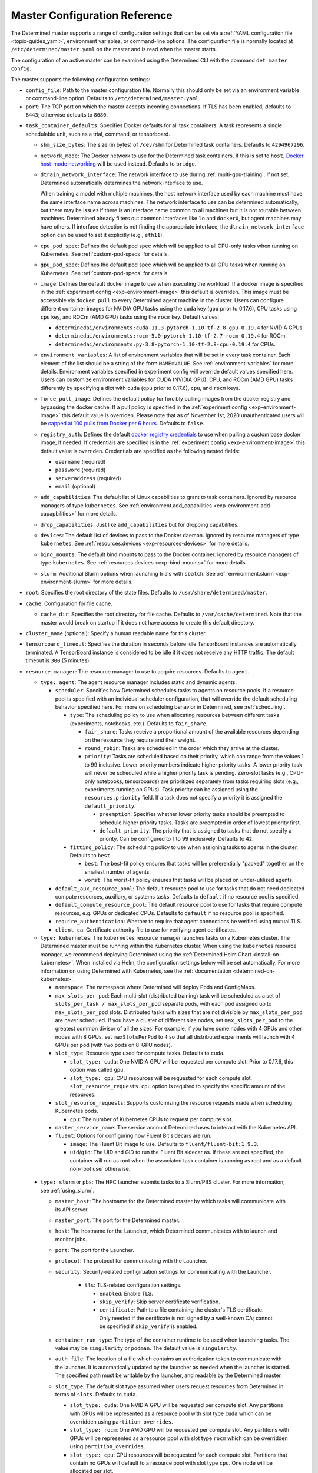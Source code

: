 .. _master-config-reference:

################################
 Master Configuration Reference
################################

The Determined master supports a range of configuration settings that can be set via a :ref:`YAML
configuration file <topic-guides_yaml>`, environment variables, or command-line options. The
configuration file is normally located at ``/etc/determined/master.yaml`` on the master and is read
when the master starts.

The configuration of an active master can be examined using the Determined CLI with the command
``det master config``.

The master supports the following configuration settings:

-  ``config_file``: Path to the master configuration file. Normally this should only be set via an
   environment variable or command-line option. Defaults to ``/etc/determined/master.yaml``.
-  ``port``: The TCP port on which the master accepts incoming connections. If TLS has been enabled,
   defaults to ``8443``; otherwise defaults to ``8080``.

.. _master-task-container-defaults:

-  ``task_container_defaults``: Specifies Docker defaults for all task containers. A task represents
   a single schedulable unit, such as a trial, command, or tensorboard.

   -  ``shm_size_bytes``: The size (in bytes) of ``/dev/shm`` for Determined task containers.
      Defaults to ``4294967296``.

   -  ``network_mode``: The Docker network to use for the Determined task containers. If this is set
      to ``host``, `Docker host-mode networking <https://docs.docker.com/network/host/>`__ will be
      used instead. Defaults to ``bridge``.

   -  ``dtrain_network_interface``: The network interface to use during :ref:`multi-gpu-training`.
      If not set, Determined automatically determines the network interface to use.

      When training a model with multiple machines, the host network interface used by each machine
      must have the same interface name across machines. The network interface to use can be
      determined automatically, but there may be issues if there is an interface name common to all
      machines but it is not routable between machines. Determined already filters out common
      interfaces like ``lo`` and ``docker0``, but agent machines may have others. If interface
      detection is not finding the appropriate interface, the ``dtrain_network_interface`` option
      can be used to set it explicitly (e.g., ``eth11``).

   -  ``cpu_pod_spec``: Defines the default pod spec which will be applied to all CPU-only tasks
      when running on Kubernetes. See :ref:`custom-pod-specs` for details.

   -  ``gpu_pod_spec``: Defines the default pod spec which will be applied to all GPU tasks when
      running on Kubernetes. See :ref:`custom-pod-specs` for details.

   -  ``image``: Defines the default docker image to use when executing the workload. If a docker
      image is specified in the :ref:`experiment config <exp-environment-image>` this default is
      overriden. This image must be accessible via ``docker pull`` to every Determined agent machine
      in the cluster. Users can configure different container images for NVIDIA GPU tasks using the
      ``cuda`` key (``gpu`` prior to 0.17.6), CPU tasks using ``cpu`` key, and ROCm (AMD GPU) tasks
      using the ``rocm`` key. Default values:

      -  ``determinedai/environments:cuda-11.3-pytorch-1.10-tf-2.8-gpu-0.19.4`` for NVIDIA GPUs.
      -  ``determinedai/environments:rocm-5.0-pytorch-1.10-tf-2.7-rocm-0.19.4`` for ROCm.
      -  ``determinedai/environments:py-3.8-pytorch-1.10-tf-2.8-cpu-0.19.4`` for CPUs.

   -  ``environment_variables``: A list of environment variables that will be set in every task
      container. Each element of the list should be a string of the form ``NAME=VALUE``. See
      :ref:`environment-variables` for more details. Environment variables specified in experiment
      config will override default values specified here. Users can customize environment variables
      for CUDA (NVIDIA GPU), CPU, and ROCm (AMD GPU) tasks differently by specifying a dict with
      ``cuda`` (``gpu`` prior to 0.17.6), ``cpu``, and ``rocm`` keys.

   -  ``force_pull_image``: Defines the default policy for forcibly pulling images from the docker
      registry and bypassing the docker cache. If a pull policy is specified in the :ref:`experiment
      config <exp-environment-image>` this default value is overriden. Please note that as of
      November 1st, 2020 unauthenticated users will be `capped at 100 pulls from Docker per 6 hours
      <https://www.docker.com/blog/scaling-docker-to-serve-millions-more-developers-network-egress/>`__.
      Defaults to ``false``.

   -  ``registry_auth``: Defines the default `docker registry credentials
      <https://docs.docker.com/engine/api/v1.30/#operation/SystemAuth>`__ to use when pulling a
      custom base docker image, if needed. If credentials are specified is in the :ref:`experiment
      config <exp-environment-image>` this default value is overriden. Credentials are specified as
      the following nested fields:

      -  ``username`` (required)
      -  ``password`` (required)
      -  ``serveraddress`` (required)
      -  ``email`` (optional)

   -  ``add_capabilities``: The default list of Linux capabilities to grant to task containers.
      Ignored by resource managers of type ``kubernetes``. See :ref:`environment.add_capabilities
      <exp-environment-add-capapbilities>` for more details.

   -  ``drop_capabilities``: Just like ``add_capabilities`` but for dropping capabilities.

   -  ``devices``: The default list of devices to pass to the Docker daemon. Ignored by resource
      managers of type ``kubernetes``. See :ref:`resources.devices <exp-resources-devices>` for more
      details.

   -  ``bind_mounts``: The default bind mounts to pass to the Docker container. Ignored by resource
      managers of type ``kubernetes``. See :ref:`resources.devices <exp-bind-mounts>` for more
      details.

   -  ``slurm``: Additional Slurm options when launching trials with ``sbatch``. See
      :ref:`environment.slurm <exp-environment-slurm>` for more details.

-  ``root``: Specifies the root directory of the state files. Defaults to
   ``/usr/share/determined/master``.

-  ``cache``: Configuration for file cache.

   -  ``cache_dir``: Specifies the root directory for file cache. Defaults to
      ``/var/cache/determined``. Note that the master would break on startup if it does not have
      access to create this default directory.

-  ``cluster_name`` (optional): Specify a human readable name for this cluster.

-  ``tensorboard_timeout``: Specifies the duration in seconds before idle TensorBoard instances are
   automatically terminated. A TensorBoard instance is considered to be idle if it does not receive
   any HTTP traffic. The default timeout is ``300`` (5 minutes).

-  ``resource_manager``: The resource manager to use to acquire resources. Defaults to ``agent``.

   -  ``type: agent``: The agent resource manager includes static and dynamic agents.

      -  ``scheduler``: Specifies how Determined schedules tasks to agents on resource pools. If a
         resource pool is specified with an individual scheduler configuration, that will override
         the default scheduling behavior specified here. For more on scheduling behavior in
         Determined, see :ref:`scheduling`.

         -  ``type``: The scheduling policy to use when allocating resources between different tasks
            (experiments, notebooks, etc.). Defaults to ``fair_share``.

            -  ``fair_share``: Tasks receive a proportional amount of the available resources
               depending on the resource they require and their weight.

            -  ``round_robin``: Tasks are scheduled in the order which they arrive at the cluster.

            -  ``priority``: Tasks are scheduled based on their priority, which can range from the
               values 1 to 99 inclusive. Lower priority numbers indicate higher priority tasks. A
               lower priority task will never be scheduled while a higher priority task is pending.
               Zero-slot tasks (e.g., CPU-only notebooks, tensorboards) are prioritized separately
               from tasks requiring slots (e.g., experiments running on GPUs). Task priority can be
               assigned using the ``resources.priority`` field. If a task does not specify a
               priority it is assigned the ``default_priority``.

               -  ``preemption``: Specifies whether lower priority tasks should be preempted to
                  schedule higher priority tasks. Tasks are preempted in order of lowest priority
                  first.

               -  ``default_priority``: The priority that is assigned to tasks that do not specify a
                  priority. Can be configured to 1 to 99 inclusively. Defaults to ``42``.

         -  ``fitting_policy``: The scheduling policy to use when assigning tasks to agents in the
            cluster. Defaults to ``best``.

            -  ``best``: The best-fit policy ensures that tasks will be preferentially "packed"
               together on the smallest number of agents.
            -  ``worst``: The worst-fit policy ensures that tasks will be placed on under-utilized
               agents.

      -  ``default_aux_resource_pool``: The default resource pool to use for tasks that do not need
         dedicated compute resources, auxiliary, or systems tasks. Defaults to ``default`` if no
         resource pool is specified.

      -  ``default_compute_resource_pool``: The default resource pool to use for tasks that require
         compute resources, e.g. GPUs or dedicated CPUs. Defaults to ``default`` if no resource pool
         is specified.

      -  ``require_authentication``: Whether to require that agent connections be verified using
         mutual TLS.

      -  ``client_ca``: Certificate authority file to use for verifying agent certificates.

   -  ``type: kubernetes``: The ``kubernetes`` resource manager launches tasks on a Kubernetes
      cluster. The Determined master must be running within the Kubernetes cluster. When using the
      ``kubernetes`` resource manager, we recommend deploying Determined using the :ref:`Determined
      Helm Chart <install-on-kubernetes>`. When installed via Helm, the configuration settings below
      will be set automatically. For more information on using Determined with Kubernetes, see the
      :ref:`documentation <determined-on-kubernetes>`.

      -  ``namespace``: The namespace where Determined will deploy Pods and ConfigMaps.

      -  ``max_slots_per_pod``: Each multi-slot (distributed training) task will be scheduled as a
         set of ``slots_per_task / max_slots_per_pod`` separate pods, with each pod assigned up to
         ``max_slots_per_pod`` slots. Distributed tasks with sizes that are not divisible by
         ``max_slots_per_pod`` are never scheduled. If you have a cluster of different size nodes,
         set ``max_slots_per_pod`` to the greatest common divisor of all the sizes. For example, if
         you have some nodes with 4 GPUs and other nodes with 8 GPUs, set ``maxSlotsPerPod`` to
         ``4`` so that all distributed experiments will launch with 4 GPUs per pod (with two pods on
         8-GPU nodes).

      -  ``slot_type``: Resource type used for compute tasks. Defaults to ``cuda``.

         -  ``slot_type: cuda``: One NVIDIA GPU will be requested per compute slot. Prior to 0.17.6,
            this option was called ``gpu``.

         -  ``slot_type: cpu``: CPU resources will be requested for each compute slot.
            ``slot_resource_requests.cpu`` option is required to specify the specific amount of the
            resources.

      -  ``slot_resource_requests``: Supports customizing the resource requests made when scheduling
         Kubernetes pods.

         -  ``cpu``: The number of Kubernetes CPUs to request per compute slot.

      -  ``master_service_name``: The service account Determined uses to interact with the
         Kubernetes API.

      -  ``fluent``: Options for configuring how Fluent Bit sidecars are run.

         -  ``image``: The Fluent Bit image to use. Defaults to ``fluent/fluent-bit:1.9.3``.

         -  ``uid``/``gid``: The UID and GID to run the Fluent Bit sidecar as. If these are not
            specified, the container will run as root when the associated task container is running
            as root and as a default non-root user otherwise.

.. _cluster-configuration-slurm:

   -  ``type: slurm`` or ``pbs``: The HPC launcher submits tasks to a Slurm/PBS cluster. For more
      information, see :ref:`using_slurm`.

      -  ``master_host``: The hostname for the Determined master by which tasks will communicate
         with its API server.

      -  ``master_port``: The port for the Determined master.

      -  ``host``: The hostname for the Launcher, which Determined communicates with to launch and
         monitor jobs.

      -  ``port``: The port for the Launcher.

      -  ``protocol``: The protocol for communicating with the Launcher.

      -  ``security``: Security-related configiruation settings for communicating with the Launcher.

            -  ``tls``: TLS-related configuration settings.

               -  ``enabled``: Enable TLS.

               -  ``skip_verify``: Skip server certificate verification.

               -  ``certificate``: Path to a file containing the cluster's TLS certificate. Only
                  needed if the certificate is not signed by a well-known CA; cannot be specified if
                  ``skip_verify`` is enabled.

      -  ``container_run_type``: The type of the container runtime to be used when launching tasks.
         The value may be ``singularity`` or ``podman``. The default value is ``singularity``.

      -  ``auth_file``: The location of a file which contains an authorization token to communicate
         with the launcher. It is automatically updated by the launcher as needed when the launcher
         is started. The specified path must be writable by the launcher, and readable by the
         Determined master.

      -  ``slot_type``: The default slot type assumed when users request resources from Determined
         in terms of ``slots``. Defaults to ``cuda``.

         -  ``slot_type: cuda``: One NVIDIA GPU will be requested per compute slot. Any partitions
            with GPUs will be represented as a resource pool with slot type ``cuda`` which can be
            overridden using ``partition_overrides``.

         -  ``slot_type: rocm``: One AMD GPU will be requested per compute slot. Any partitions with
            GPUs will be represented as a resource pool with slot type ``rocm`` which can be
            overridden using ``partition_overrides``.

         -  ``slot_type: cpu``: CPU resources will be requested for each compute slot. Partitions
            that contain no GPUs will default to a resource pool with slot type ``cpu``. One node
            will be allocated per slot.

      -  ``rendezvous_network_interface``: The interface used to bootstrap communication between
         distributed jobs. For example, when using horovod the IP address for the host on this
         interface is passed in the host list to ``horovodrun``. Defaults to any interface beginning
         with ``eth`` if one exists, otherwise the IPv4 resolution of the hostname.

      -  ``proxy_network_interface``: The interface used to proxy the master for services running on
         from compute nodes. The interface Defaults to the IPv4 resolution of the hostname.

      -  ``user_name``: The username that the Launcher will run as. It is recommended to set this to
         something other than ``root``. The user must have a home directory with read permissions
         for all users to enable access to generated ``sbatch`` scripts and job log files.

      -  ``group_name``: The group that the Launcher will belong to. It should be a group that is not
            shared with other non-privileged users.

      -  ``singularity_image_root``: The shared directory where Singularity images should be
         located. This directory must be visible to the launcher and from the compute nodes. See
         :ref:`slurm-image-config` for more details.

      -  ``job_storage_root``: The shared directory where job-related files will be stored. It is
         where the needed Determined executables are copied to when the experiment is run, as well
         as where the Slurm/PBS scripts and log files are created. This directory must be writable
         by the launcher and accessible to the compute nodes to enable the logs to be written from
         the submitted batch jobs.

      -  ``path``: The ``PATH`` for the launcher service so that it is able to find the Slurm, PBS,
         Singularity, Nvidia binaries, etc., in case they are not in a standard location on the
         compute node. For example, ``PATH=/opt/singularity/3.8.5/bin:${PATH}``.

      -  ``ld_library_path``: The ``LD_LIBRARY_PATH`` for the launcher service so that it is able to
         find the Slurm, PBS, Singularity, Nvidia libraries, etc., in case they are not in a
         standard location on the compute node. For example,
         ``LD_LIBRARY_PATH=/cm/shared/apps/slurm/21.08.6/lib:/cm/shared/apps/slurm/21.08.6/lib/slurm:${LD_LIBRARY_PATH}``.

      -  ``tres_supported``: Indicates if ``SelectType=select/cons_tres`` is set in the Slurm
         configuration. Affects how Determined requests GPUs from Slurm. The default is true.

      -  ``gres_supported``: Indicates if GPU resources are properly configured in the HPC workload
         manager.

         For PBS, the ``ngpus`` option can be used to identify the number of GPUs available on a
         node.

         For Slurm, ``GresTypes=gpu`` is set in the Slurm configuration, and nodes with GPUs have
         properly configured GRES indicating the presence of any GPUs. The default is true. When
         false, Determined will request ``slots_per_trial`` nodes and utilize only GPU 0 on each
         node. It is the user's responsibility to ensure that GPUs will be available on nodes
         selected for the job using other configurations such as targeting a specific resource pool
         with only GPU nodes or specifying a Slurm constraint in the experiment configurSation.

      -  ``partition_overrides``: A map of partition/queue names to partition-level overrides. For
         each configuration, if it is set for a given partition, it overrides the setting at the
         root level.

         -  ``rendezvous_network_interface``
         -  ``proxy_network_interface``
         -  ``slot_type``
         -  ``task_container_defaults`` (See :ref:`top-level setting
            <master-task-container-defaults>`)

-  ``resource_pools``: A list of resource pools. A resource pool is a collection of identical
   computational resources. Users can specify which resource pool a job should be assigned to when
   the job is submitted. Refer to the documentation on :ref:`resource-pools` for more information.
   Defaults to a resource pool with a name ``default``.

   -  ``pool_name``: The name of the resource pool.

   -  ``description``: The description of the resource pool.

   -  ``max_aux_containers_per_agent``: The maximum number of auxiliary or system containers that
      can be scheduled on each agent in this pool.

   -  ``agent_reconnect_wait``: Maximum time the master should wait for a disconnected agent before
      considering it dead.

   -  ``agent_reattach_enabled`` (experimental): Whether master & agent try to recover running
      containers after a restart. On master or agent process restart, the agent must reconnect
      within ``agent_reconnect_wait`` period.

   -  ``task_container_defaults``: Each resource pool may specify a ``task_container_defaults`` that
      overrides the :ref:`top-level setting <master-task-container-defaults>` for all tasks launched
      in that resource pool. There is no merging behavior; when a resource pool's
      ``task_container_defaults`` is set, tasks launched in that pool will completely ignore the
      top-level setting.

   -  ``scheduler``: Specifies how Determined schedules tasks to agents. The scheduler configuration
      on each resource pool will override the global one. For more on scheduling behavior in
      Determined, see :ref:`scheduling`.

      -  ``type``: The scheduling policy to use when allocating resources between different tasks
         (experiments, notebooks, etc.). Defaults to ``fair_share``.

         -  ``fair_share``: Tasks receive a proportional amount of the available resources depending
            on the resource they require and their weight.

         -  ``round_robin``: Tasks are scheduled in the order which they arrive at the cluster.

         -  ``priority``: Tasks are scheduled based on their priority, which can range from the
            values 1 to 99 inclusive. Lower priority numbers indicate higher priority tasks. A lower
            priority task will never be scheduled while a higher priority task is pending. Zero-slot
            tasks (e.g., CPU-only notebooks, tensorboards) are prioritized separately from tasks
            requiring slots (e.g., experiments running on GPUs). Task priority can be assigned using
            the ``resources.priority`` field. If a task does not specify a priority it is assigned
            the ``default_priority``.

            -  ``preemption``: Specifies whether lower priority tasks should be preempted to
               schedule higher priority tasks. Tasks are preempted in order of lowest priority
               first.

            -  ``default_priority``: The priority that is assigned to tasks that do not specify a
               priority. Can be configured to 1 to 99 inclusively. Defaults to ``42``.

      -  ``fitting_policy``: The scheduling policy to use when assigning tasks to agents in the
         cluster. Defaults to ``best``.

         -  ``best``: The best-fit policy ensures that tasks will be preferentially "packed"
            together on the smallest number of agents.
         -  ``worst``: The worst-fit policy ensures that tasks will be placed on under-utilized
            agents.

   -  ``provider``: Specifies the configuration of dynamic agents.

      -  ``master_url``: The full URL of the master. A valid URL is in the format of
         ``scheme://host:port``. The scheme must be either ``http`` or ``https``. If the master is
         deployed on EC2, rather than hardcoding the IP address, we advise you use one of the
         following to set the host as an alias: ``local-ipv4``, ``public-ipv4``, ``local-hostname``,
         or ``public-hostname``. If the master is deployed on GCP, rather than hardcoding the IP
         address, we advise you use one of the following to set the host as an alias:
         ``internal-ip`` or ``external-ip``. Which one you should select is based on your network
         configuration. On master startup, we will replace the above alias host with its real value.
         Defaults to ``http`` as scheme, local IP address as host, and ``8080`` as port.

      -  ``master_cert_name``: A hostname for which the master's TLS certificate is valid, if the
         host specified by the ``master_url`` option is an IP address or is not contained in the
         certificate. See :ref:`tls` for more information.

      -  ``startup_script``: One or more shell commands that will be run during agent instance start
         up. These commands are executed as root as soon as the agent cloud instance has started and
         before the Determined agent container on the instance is launched. For example, this
         feature can be used to mount a distributed file system or make changes to the agent
         instance's configuration. The default value is the empty string. It may be helpful to use
         the YAML ``|`` syntax to specify a multi-line string. For example,

         .. code::

            startup_script: |
                            mkdir -p /mnt/disks/second
                            mount /dev/sdb1 /mnt/disks/second

      -  ``container_startup_script``: One or more shell commands that will be run when the
         Determined agent container is started. These commands are executed inside the agent
         container but before the Determined agent itself is launched. For example, this feature can
         be used to configure Docker so that the agent can pull task images from GCR securely (see
         :ref:`this example <gcp-pull-gcr>` for more details). The default value is the empty
         string.

      -  ``agent_docker_image``: The Docker image to use for the Determined agents. A valid form is
         ``<repository>:<tag>``. Defaults to ``determinedai/determined-agent:<master version>``.

      -  ``agent_docker_network``: The Docker network to use for the Determined agent and task
         containers. If this is set to ``host``, `Docker host-mode networking
         <https://docs.docker.com/network/host/>`__ will be used instead. The default value is
         ``determined``.

      -  ``agent_docker_runtime``: The Docker runtime to use for the Determined agent and task
         containers. Defaults to ``runc``.

      -  ``max_idle_agent_period``: How long to wait before terminating idle dynamic agents. This
         string is a sequence of decimal numbers, each with optional fraction and a unit suffix,
         such as "30s", "1h", or "1m30s". Valid time units are "s", "m", "h". The default value is
         ``20m``.

      -  ``max_agent_starting_period``: How long to wait for agents to start up before retrying.
         This string is a sequence of decimal numbers, each with optional fraction and a unit
         suffix, such as "30s", "1h", or "1m30s". Valid time units are "s", "m", "h". The default
         value is ``20m``.

      -  ``min_instances``: Min number of Determined agent instances. Defaults to ``0``.

      -  ``max_instances``: Max number of Determined agent instances. Defaults to ``5``.

      -  ``type: aws``: Specifies running dynamic agents on AWS. (*Required*)

         -  ``region``: The region of the AWS resources used by Determined. We advise setting this
            region to be the same region as the Determined master for better network performance.
            Defaults to the same region as the master.

         -  ``root_volume_size``: Size of the root volume of the Determined agent in GB. We
            recommend at least 100GB. Defaults to ``200``.

         -  ``image_id``: The AMI ID of the Determined agent. Defaults to the latest GCP agent
            image. (*Optional*)

         -  ``tag_key``: Key for tagging the Determined agent instances. Defaults to ``managed-by``.

         -  ``tag_value``: Value for tagging the Determined agent instances. Defaults to the master
            instance ID if the master is on EC2, otherwise ``determined-ai-determined``.

         -  ``custom_tags``: List of arbitrary user-defined tags that are added to the Determined
            agent instances and do not affect how Determined works. Each tag must specify ``key``
            and ``value`` fields. Defaults to the empty list.

            -  ``key``: Key of custom tag.
            -  ``value``: value of custom tag.

         -  ``instance_name``: Name to set for the Determined agent instances. Defaults to
            ``determined-ai-agent``.

         -  ``ssh_key_name``: The name of the SSH key registered with AWS for SSH key access to the
            agent instances. (*Required*)

         -  ``iam_instance_profile_arn``: The Amazon Resource Name (ARN) of the IAM instance profile
            to attach to the agent instances.

         -  ``network_interface``: Network interface to set for the Determined agent instances.

            -  ``public_ip``: Whether to use public IP addresses for the Determined agents. See
               :ref:`aws-network-requirements` for instructions on whether a public IP should be
               used. Defaults to ``false``.

            -  ``security_group_id``: The ID of the security group to run the Determined agents as.
               This should be the security group you identified or created in
               :ref:`aws-network-requirements`. Defaults to the default security group of the
               specified VPC.

            -  ``subnet_id``: The ID of the subnet to run the Determined agents in. Defaults to the
               default subnet of the default VPC.

         -  ``instance_type``: AWS instance type to use for dynamic agents. If ``instance_slots`` is
            not specified, for GPU instances this must be one of the following: ``g4dn.xlarge``,
            ``g4dn.2xlarge``, ``g4dn.4xlarge``, ``g4dn.8xlarge``, ``g4dn.16xlarge``,
            ``g4dn.12xlarge``, ``g4dn.metal``, ``g5.xlarge``, ``g5.2xlarge``, ``g5.4xlarge``,
            ``g5.8xlarge``, ``g5.12xlarge``, ``g5.16xlarge``, ``g5.24xlarge``, ``g5.48large``,
            ``p2.xlarge``, ``p2.8xlarge``, ``p2.16xlarge``, ``p3.2xlarge``, ``p3.8xlarge``,
            ``p3.16xlarge``, ``p3dn.24xlarge``, or ``p4d.24xlarge``. For CPU instances, most general
            purpose instance types are allowed (``t2``, ``t3``, ``c4``, ``c5``, ``m4``, ``m5`` and
            variants). Defaults to ``p3.8xlarge``.

         -  ``instance_slots``: The optional number of GPUs for the AWS instance type. This is used
            in conjunction with the ``instance_type`` in order to specify types which are not listed
            in the ``instance_type`` list above. Note that some GPUs may not be supported.
            **WARNING**: *be sure to specify the correct number of GPUs to ensure that provisioner
            launches the correct number of instances.*

         -  ``cpu_slots_allowed``: Whether to allow slots on the CPU instance types. When ``true``,
            and if the instance type doesn't have any GPUs, each instance will provide a single
            CPU-based compute slot; if it has any GPUs, they'll be used for compute slots instead.
            Defaults to ``false``.

         -  ``spot``: Whether to use spot instances. Defaults to ``false``. See :ref:`aws-spot` for
            more details.

         -  ``spot_max_price``: Optional field indicating the maximum price per hour that you are
            willing to pay for a spot instance. The market price for a spot instance varies based on
            supply and demand. If the market price exceeds the ``spot_max_price``, Determined will
            not launch instances. This field must be a string and must not include a currency sign.
            For example, $2.50 should be represented as ``"2.50"``. Defaults to the on-demand price
            for the given instance type.

      -  ``type: gcp``: Specifies running dynamic agents on GCP. (*Required*)

         -  ``base_config``: Instance resource base configuration that will be merged with the
            fields below to construct GCP inserting instance request. See `REST Resource: instances
            <https://cloud.google.com/compute/docs/reference/rest/v1/instances/insert>`__ for
            details.

         -  ``project``: The project ID of the GCP resources used by Determined. Defaults to the
            project of the master.

         -  ``zone``: The zone of the GCP resources used by Determined. Defaults to the zone of the
            master.

         -  ``boot_disk_size``: Size of the root volume of the Determined agent in GB. We recommend
            at least 100GB. Defaults to ``200``.

         -  ``boot_disk_source_image``: The boot disk source image of the Determined agent that was
            shared with you. To use a specific version of the Determined agent image from a specific
            project, it should be set in the format:
            ``projects/<project-id>/global/images/<image-id>``. Defaults to the latest GCP agent
            image. (*Optional*)

         -  ``label_key``: Key for labeling the Determined agent instances. Defaults to
            ``managed-by``.

         -  ``label_value``: Value for labeling the Determined agent instances. Defaults to the
            master instance name if the master is on GCP, otherwise ``determined-ai-determined``.

         -  ``name_prefix``: Name prefix to set for the Determined agent instances. The names of the
            Determined agent instances are a concatenation of the name prefix and a pet name.
            Defaults to the master instance name if the master is on GCP otherwise
            ``determined-ai-determined``.

         -  ``network_interface``: Network configuration for the Determined agent instances. See the
            :ref:`gcp-api-access` section for the suggested configuration. (*Required*)

            -  ``network``: Network resource for the Determined agent instances. The network
               configuration should specify the project ID of the network. It should be set in the
               format: ``projects/<project>/global/networks/<network>``. (*Required*)

            -  ``subnetwork``: Subnetwork resource for the Determined agent instances. The subnet
               configuration should specify the project ID and the region of the subnetwork. It
               should be set in the format:
               ``projects/<project>/regions/<region>/subnetworks/<subnetwork>``. (*Required*)

            -  ``external_ip``: Whether to use external IP addresses for the Determined agent
               instances. See :ref:`gcp-network-requirements` for instructions on whether an
               external IP should be set. Defaults to ``false``.

         -  ``network_tags``: An array of network tags to set firewalls for the Determined agent
            instances. This is the one you identified or created in :ref:`firewall-rules`. Defaults
            to be an empty array.

         -  ``service_account``: Service account for the Determined agent instances. See the
            :ref:`gcp-api-access` section for suggested configuration.

            -  ``email``: Email of the service account for the Determined agent instances. Defaults
               to the empty string.

            -  ``scopes``: List of scopes authorized for the Determined agent instances. As
               suggested in :ref:`gcp-api-access`, we recommend you set the scopes to
               ``["https://www.googleapis.com/auth/cloud-platform"]``. Defaults to
               ``["https://www.googleapis.com/auth/cloud-platform"]``.

         -  ``instance_type``: Type of instance for the Determined agents.

            -  ``machine_type``: Type of machine for the Determined agents. Defaults to
               ``n1-standard-32``.
            -  ``gpu_type``: Type of GPU for the Determined agents. Set it to be an empty string to
               not use any GPUs. Defaults to ``nvidia-tesla-v100``.
            -  ``gpu_num``: Number of GPUs for the Determined agents. Defaults to 4.
            -  ``preemptible``: Whether to use preemptible dynamic agent instances. Defaults to
               ``false``.

         -  ``cpu_slots_allowed``: Whether to allow slots on the CPU instance types. When ``true``,
            and if the instance type doesn't have any GPUs, each instance will provide a single
            CPU-based compute slot; if it has any GPUs, they'll be used for compute slots instead.
            Defaults to ``false``.

         -  ``operation_timeout_period``: The timeout period for tracking a GCP operation. This
            string is a sequence of decimal numbers, each with optional fraction and a unit suffix,
            such as "30s", "1h", or "1m30s". Valid time units are "s", "m", "h". The default value
            is ``5m``.

-  ``checkpoint_storage``: Specifies where model checkpoints will be stored. This can be overridden
   on a per-experiment basis in the :ref:`experiment-configuration`. A checkpoint contains the
   architecture and weights of the model being trained. Determined currently supports several kinds
   of checkpoint storage, ``gcs``, ``hdfs``, ``s3``, ``azure``, and ``shared_fs``, identified by the
   ``type`` subfield.

   -  ``type: gcs``: Checkpoints are stored on Google Cloud Storage (GCS). Authentication is done
      using GCP's "`Application Default Credentials
      <https://googleapis.dev/python/google-api-core/latest/auth.html>`__" approach. When using
      Determined inside Google Compute Engine (GCE), the simplest approach is to ensure that the VMs
      used by Determined are running in a service account that has the "Storage Object Admin" role
      on the GCS bucket being used for checkpoints. As an alternative (or when running outside of
      GCE), you can add the appropriate `service account credentials
      <https://cloud.google.com/docs/authentication/production#obtaining_and_providing_service_account_credentials_manually>`__
      to your container (e.g., via a bind-mount), and then set the
      ``GOOGLE_APPLICATION_CREDENTIALS`` environment variable to the container path where the
      credentials are located. See :ref:`environment-variables` for more information on how to set
      environment variables in trial environments.

      -  ``bucket``: The GCS bucket name to use.
      -  ``prefix``: The optional path prefix to use. Must not contain ``..``. Note: Prefix is
         normalized, e.g., ``/pre/.//fix`` -> ``/pre/fix``

   -  ``type: hdfs``: Checkpoints are stored in HDFS using the `WebHDFS
      <http://hadoop.apache.org/docs/current/hadoop-project-dist/hadoop-hdfs/WebHDFS.html>`__ API
      for reading and writing checkpoint resources.

      -  ``hdfs_url``: Hostname or IP address of HDFS namenode, prefixed with protocol, followed by
         WebHDFS port on namenode. Multiple namenodes are allowed as a semicolon-separated list
         (e.g., ``"http://namenode1:50070;http://namenode2:50070"``).

      -  ``hdfs_path``: The prefix path where all checkpoints will be written to and read from. The
         resources of each checkpoint will be saved in a subdirectory of ``hdfs_path``, where the
         subdirectory name is the checkpoint's UUID.

      -  ``user``: An optional string value that indicates the user to use for all read and write
         requests. If left unspecified, the default user of the trial runner container will be used.

   -  ``type: s3``: Checkpoints are stored in Amazon S3.

      -  ``bucket``: The S3 bucket name to use.
      -  ``access_key``: The AWS access key to use.
      -  ``secret_key``: The AWS secret key to use.
      -  ``prefix``: The optional path prefix to use. Must not contain ``..``. Note: Prefix is
         normalized, e.g., ``/pre/.//fix`` -> ``/pre/fix``
      -  ``endpoint_url``: The optional endpoint to use for S3 clones, e.g.,
         ``http://127.0.0.1:8080/``.

   -  ``type: azure``: Checkpoints are stored in Microsoft's Azure Blob Storage. Authentication is
      performed by providing either a connection string, or an account URL and an optional
      credential.

      -  ``container``: The Azure Blob Storage container name to use.
      -  ``connection_string``: The connection string for the service account to use.
      -  ``account_url``: The account URL for the service account to use.
      -  ``credential``: The optional credential to use in conjunction with the account URL.

      Please only specify either ``connection_string`` or the ``account_url`` and ``credential``
      pair.

   -  ``type: shared_fs``: Checkpoints are written to a directory on the agent's file system. The
      assumption is that the system administrator has arranged for the same directory to be mounted
      at every agent host, and for the content of this directory to be the same on all agent hosts
      (e.g., by using a distributed or network file system such as GlusterFS or NFS).

      -  ``host_path``: The file system path on each agent to use. This directory will be mounted to
         ``/determined_shared_fs`` inside the trial container.

      -  ``storage_path``: The optional path where checkpoints will be written to and read from.
         Must be a subdirectory of the ``host_path`` or an absolute path containing the
         ``host_path``. If unset, checkpoints are written to and read from the ``host_path``.

      -  ``propagation``: (Advanced users only) Optional `propagation behavior
         <https://docs.docker.com/storage/bind-mounts/#configure-bind-propagation>`__ for replicas
         of the bind-mount. Defaults to ``rprivate``.

   -  When an experiment finishes, the system will optionally delete some checkpoints to reclaim
      space. The ``save_experiment_best``, ``save_trial_best`` and ``save_trial_latest`` parameters
      specify which checkpoints to save. See :ref:`checkpoint-garbage-collection` for more details.

-  ``db``: Specifies the configuration of the database.

   -  ``user``: The database user to use when logging in the database. (*Required*)

   -  ``password``: The password to use when logging in the database. (*Required*)

   -  ``host``: The database host to use. (*Required*)

   -  ``port``: The database port to use. (*Required*)

   -  ``name``: The database name to use. (*Required*)

   -  ``ssl_mode``: The SSL mode to use. See the `PostgreSQL documentation
      <https://www.postgresql.org/docs/current/libpq-ssl.html#LIBPQ-SSL-SSLMODE-STATEMENTS>`__ for
      the list of possible values and their meanings. Defaults to ``disable``. In order to ensure
      that SSL is used, this should be set to ``require``, ``verify-ca``, or ``verify-full``.

   -  ``ssl_root_cert``: The location of the root certificate file to use for verifying the server's
      certificate. See the `PostgreSQL documentation
      <https://www.postgresql.org/docs/current/libpq-ssl.html#LIBQ-SSL-CERTIFICATES>`__ for more
      information about certificate verification. Defaults to ``~/.postgresql/root.crt``.

-  ``security``: Specifies security-related configuration settings.

   -  ``tls``: Specifies configuration settings for :ref:`TLS <tls>`. TLS is enabled if certificate
      and key files are both specified.

      -  ``cert``: Certificate file to use for serving TLS.
      -  ``key``: Key file to use for serving TLS.

   -  ``ssh``: Specifies configuration settings for SSH.

      -  ``rsa_key_size``: Number of bits to use when generating RSA keys for SSH for tasks. Maximum
         size is 16384.

-  ``telemetry``: Specifies configuration settings related to telemetry collection and tracing.

   -  ``enabled``: Whether to collect and report anonymous information about the usage of this
      Determined cluster. See :ref:`telemetry` for details on what kinds of information are
      reported. Defaults to ``true``.

   -  ``otel-enabled``: Whether OpenTelemetry is enabled. Defaults to ``false``.

   -  ``otel-endpoint``: OpenTelemetry endpoint to use. Defaults to ``localhost:4317``.

-  ``observability``: Specifies whether Determined enables Prometheus monitoring routes. See
   :ref:`Prometheus <prometheus>` for details.

   -  ``enable_prometheus``: Whether Prometheus is enabled. Defaults to ``false``.

-  ``logging``: Specifies configuration settings for the logging backend for trial logs.

   -  ``type: default``: Trial logs are shipped to the master and stored in Postgres. If nothing is
      set, this is the default.

   -  ``type: elastic``: Trial logs are shipped to the Elasticsearch cluster described by the
      configuration settings in the section. See :ref:`the topic guide
      <elasticsearch-logging-backend>` for a more detailed explanation of how and when to use
      Elasticsearch.

      -  ``host``: Hostname or IP address for the cluster.

      -  ``port``: Port for the cluster.

      -  ``security``: Security-related configuration settings.

         -  ``username``: Username to use when accessing the cluster.

         -  ``password``: Password to use when accessing the cluster.

         -  ``tls``: TLS-related configuration settings.

            -  ``enabled``: Enable TLS.

            -  ``skip_verify``: Skip server certificate verification.

            -  ``certificate``: Path to a file containing the cluster's TLS certificate. Only needed
               if the certificate is not signed by a well-known CA; cannot be specified if
               ``skip_verify`` is enabled.

   -  ``additional_fluent_outputs``: An optional configuration string containing additional Fluent
      Bit outputs for advanced users to specify logging integrations. See the `Fluent Bit
      documentation <https://docs.fluentbit.io/manual/pipeline/outputs>`__ for the format and
      supported logging outputs.

-  ``scim``: (EE-only) Specifies whether the SCIM service is enabled and the credentials for clients
   to use it.

   -  ``enabled``: Whether to enable SCIM. Defaults to ``false``.

   -  ``auth``: The configuration for authenticating SCIM requests.

      -  ``type``: The authentication type to use. Either ``"basic"`` (for HTTP basic
         authentication) or ``"oauth"`` (for :ref:`OAuth 2.0 <oauth>`).
      -  ``username``: The username for HTTP basic authentication (only allowed with ``type:
         basic``).
      -  ``password``: The password for HTTP basic authentication (only allowed with ``type:
         basic``).

-  ``saml``: (EE-only) Specifies whether SAML SSO is enabled and the configuration to use it.

   -  ``enabled``: Whether to enable SAML SSO. Defaults to ``false``.
   -  ``provider``: The name of the IdP. Currently (officially) supported: "okta".
   -  ``idp_recipient_url``: The URL your IdP will send SAML assertions to.
   -  ``idp_sso_url``: An IdP-provided URL to redirect SAML requests to.
   -  ``idp_sso_descriptor_url``: An IdP-provided URL, also known as IdP issuer. It is an identifier
      for the IdP that issues the SAML requests and responses.
   -  ``idp_cert_path``: The path to the IdP's certificate, used to validate assertions.
